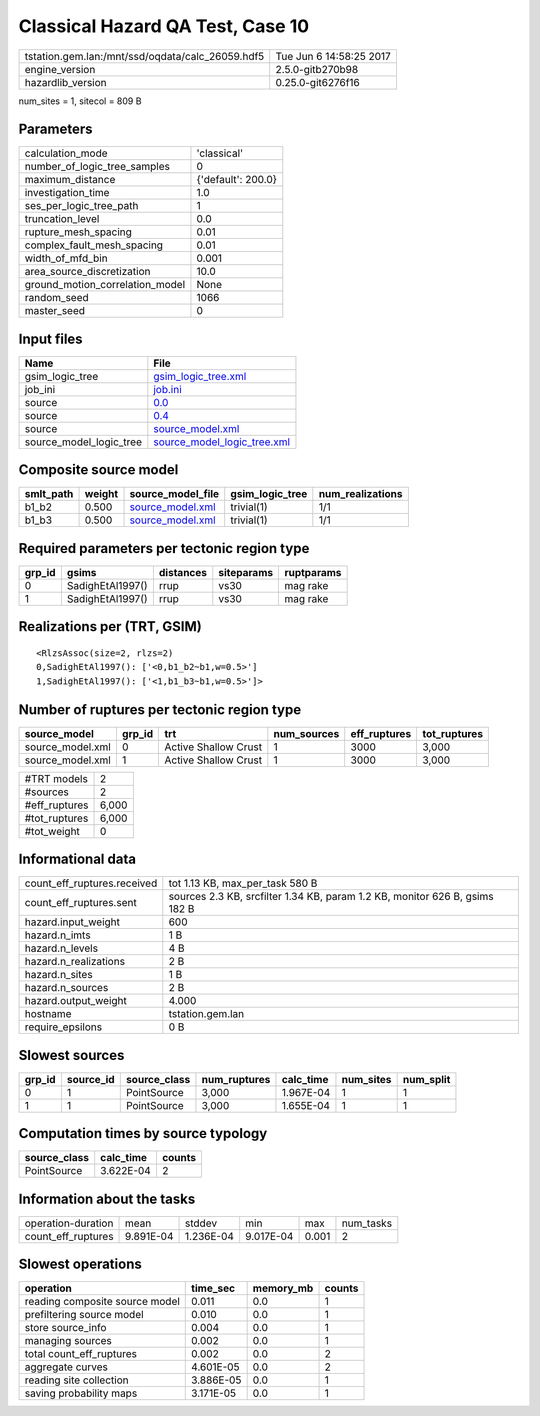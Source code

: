 Classical Hazard QA Test, Case 10
=================================

================================================ ========================
tstation.gem.lan:/mnt/ssd/oqdata/calc_26059.hdf5 Tue Jun  6 14:58:25 2017
engine_version                                   2.5.0-gitb270b98        
hazardlib_version                                0.25.0-git6276f16       
================================================ ========================

num_sites = 1, sitecol = 809 B

Parameters
----------
=============================== ==================
calculation_mode                'classical'       
number_of_logic_tree_samples    0                 
maximum_distance                {'default': 200.0}
investigation_time              1.0               
ses_per_logic_tree_path         1                 
truncation_level                0.0               
rupture_mesh_spacing            0.01              
complex_fault_mesh_spacing      0.01              
width_of_mfd_bin                0.001             
area_source_discretization      10.0              
ground_motion_correlation_model None              
random_seed                     1066              
master_seed                     0                 
=============================== ==================

Input files
-----------
======================= ============================================================
Name                    File                                                        
======================= ============================================================
gsim_logic_tree         `gsim_logic_tree.xml <gsim_logic_tree.xml>`_                
job_ini                 `job.ini <job.ini>`_                                        
source                  `0.0 <0.0>`_                                                
source                  `0.4 <0.4>`_                                                
source                  `source_model.xml <source_model.xml>`_                      
source_model_logic_tree `source_model_logic_tree.xml <source_model_logic_tree.xml>`_
======================= ============================================================

Composite source model
----------------------
========= ====== ====================================== =============== ================
smlt_path weight source_model_file                      gsim_logic_tree num_realizations
========= ====== ====================================== =============== ================
b1_b2     0.500  `source_model.xml <source_model.xml>`_ trivial(1)      1/1             
b1_b3     0.500  `source_model.xml <source_model.xml>`_ trivial(1)      1/1             
========= ====== ====================================== =============== ================

Required parameters per tectonic region type
--------------------------------------------
====== ================ ========= ========== ==========
grp_id gsims            distances siteparams ruptparams
====== ================ ========= ========== ==========
0      SadighEtAl1997() rrup      vs30       mag rake  
1      SadighEtAl1997() rrup      vs30       mag rake  
====== ================ ========= ========== ==========

Realizations per (TRT, GSIM)
----------------------------

::

  <RlzsAssoc(size=2, rlzs=2)
  0,SadighEtAl1997(): ['<0,b1_b2~b1,w=0.5>']
  1,SadighEtAl1997(): ['<1,b1_b3~b1,w=0.5>']>

Number of ruptures per tectonic region type
-------------------------------------------
================ ====== ==================== =========== ============ ============
source_model     grp_id trt                  num_sources eff_ruptures tot_ruptures
================ ====== ==================== =========== ============ ============
source_model.xml 0      Active Shallow Crust 1           3000         3,000       
source_model.xml 1      Active Shallow Crust 1           3000         3,000       
================ ====== ==================== =========== ============ ============

============= =====
#TRT models   2    
#sources      2    
#eff_ruptures 6,000
#tot_ruptures 6,000
#tot_weight   0    
============= =====

Informational data
------------------
============================== ===========================================================================
count_eff_ruptures.received    tot 1.13 KB, max_per_task 580 B                                            
count_eff_ruptures.sent        sources 2.3 KB, srcfilter 1.34 KB, param 1.2 KB, monitor 626 B, gsims 182 B
hazard.input_weight            600                                                                        
hazard.n_imts                  1 B                                                                        
hazard.n_levels                4 B                                                                        
hazard.n_realizations          2 B                                                                        
hazard.n_sites                 1 B                                                                        
hazard.n_sources               2 B                                                                        
hazard.output_weight           4.000                                                                      
hostname                       tstation.gem.lan                                                           
require_epsilons               0 B                                                                        
============================== ===========================================================================

Slowest sources
---------------
====== ========= ============ ============ ========= ========= =========
grp_id source_id source_class num_ruptures calc_time num_sites num_split
====== ========= ============ ============ ========= ========= =========
0      1         PointSource  3,000        1.967E-04 1         1        
1      1         PointSource  3,000        1.655E-04 1         1        
====== ========= ============ ============ ========= ========= =========

Computation times by source typology
------------------------------------
============ ========= ======
source_class calc_time counts
============ ========= ======
PointSource  3.622E-04 2     
============ ========= ======

Information about the tasks
---------------------------
================== ========= ========= ========= ===== =========
operation-duration mean      stddev    min       max   num_tasks
count_eff_ruptures 9.891E-04 1.236E-04 9.017E-04 0.001 2        
================== ========= ========= ========= ===== =========

Slowest operations
------------------
============================== ========= ========= ======
operation                      time_sec  memory_mb counts
============================== ========= ========= ======
reading composite source model 0.011     0.0       1     
prefiltering source model      0.010     0.0       1     
store source_info              0.004     0.0       1     
managing sources               0.002     0.0       1     
total count_eff_ruptures       0.002     0.0       2     
aggregate curves               4.601E-05 0.0       2     
reading site collection        3.886E-05 0.0       1     
saving probability maps        3.171E-05 0.0       1     
============================== ========= ========= ======